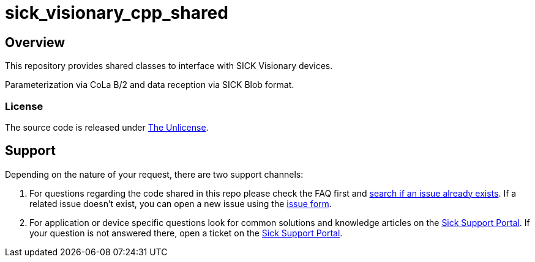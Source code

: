 = sick_visionary_cpp_shared

== Overview

This repository provides shared classes to interface with SICK Visionary devices.

Parameterization via CoLa B/2 and data reception via SICK Blob format.

=== License

The source code is released under link:/LICENSE[The Unlicense].

== Support

Depending on the nature of your request, there are two support channels:

1. For questions regarding the code shared in this repo please check the FAQ first and https://guides.github.com/features/issues/[search if an issue already exists].
   If a related issue doesn't exist, you can open a new issue using the link:.github/issue_form.md[issue form].
2. For application or device specific questions look for common solutions and knowledge articles on the https://support.sick.com/[Sick Support Portal].
   If your question is not answered there, open a ticket on the https://support.sick.com/[Sick Support Portal].
